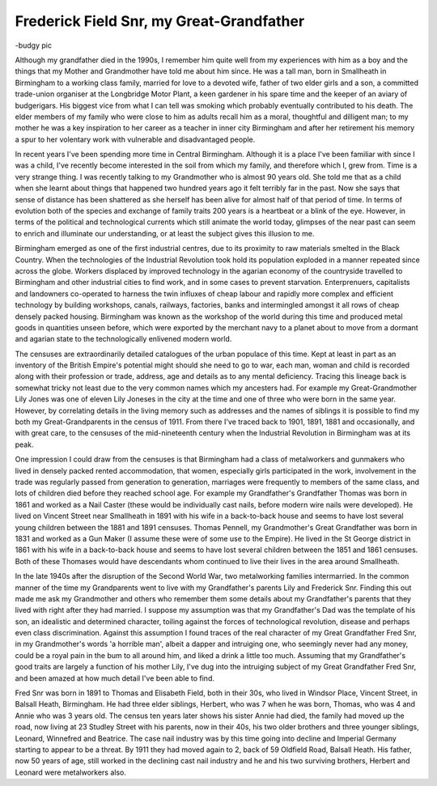 Frederick Field Snr, my Great-Grandfather
=========================================

-budgy pic

Although my grandfather died in the 1990s, I remember him quite well from my experiences with him as a boy and the things that my Mother and Grandmother have told me about him since. He was a tall man, born in Smallheath in Birmingham to a working class family, married for love to a devoted wife, father of two elder girls and a son, a committed trade-union organiser at the Longbridge Motor Plant, a keen gardener in his spare time and the keeper of an aviary of budgerigars. His biggest vice from what I can tell was smoking which probably eventually contributed to his death. The elder members of my family who were close to him as adults recall him as a moral, thoughtful and dilligent man; to my mother he was a key inspiration to her career as a teacher in inner city Birmingham and after her retirement his memory a spur to her volentary work with vulnerable and disadvantaged people.

In recent years I've been spending more time in Central Birmingham. Although it is a place I've been familiar with since I was a child, I've recently become interested in the soil from which my family, and therefore which I, grew from. Time is a very strange thing. I was recently talking to my Grandmother who is almost 90 years old. She told me that as a child when she learnt about things that happened two hundred years ago it felt terribly far in the past. Now she says that sense of distance has been shattered as she herself has been alive for almost half of that period of time. In terms of evolution both of the species and exchange of family traits 200 years is a heartbeat or a blink of the eye. However, in terms of the political and technological currents which still animate the world today, glimpses of the near past can seem to enrich and illuminate our understanding, or at least the subject gives this illusion to me.

Birmingham emerged as one of the first industrial centres, due to its proximity to raw materials smelted in the Black Country. When the technologies of the Industrial Revolution took hold its population exploded in a manner repeated since across the globe. Workers displaced by improved technology in the agarian economy of the countryside travelled to Birmingham and other industrial cities to find work, and in some cases to prevent starvation. Enterprenuers, capitalists and landowners co-operated to harness the twin influxes of cheap labour and rapidly more complex and efficient technology by building workshops, canals, railways, factories, banks and intermingled amongst it all rows of cheap densely packed housing. Birmingham was known as the workshop of the world during this time and produced metal goods in quantities unseen before, which were exported by the merchant navy to a planet about to move from a dormant and agarian state to the technologically enlivened modern world.

The censuses are extraordinarily detailed catalogues of the urban populace of this time. Kept at least in part as an inventory of the British Empire's potential might should she need to go to war, each man, woman and child is recorded along with their profession or trade, address, age and details as to any mental deficiency. Tracing this lineage back is somewhat tricky not least due to the very common names which my ancesters had. For example my Great-Grandmother Lily Jones was one of eleven Lily Joneses in the city at the time and one of three who were born in the same year. However, by correlating details in the living memory such as addresses and the names of siblings it is possible to find my both my Great-Grandparents in the census of 1911. From there I've traced back to 1901, 1891, 1881 and occasionally, and with great care, to the censuses of the mid-nineteenth century when the Industrial Revolution in Birmingham was at its peak.

One impression I could draw from the censuses is that Birmingham had a class of metalworkers and gunmakers who lived in densely packed rented accommodation, that women, especially girls participated in the work, involvement in the trade was regularly passed from generation to generation, marriages were frequently to members of the same class, and lots of children died before they reached school age. For example my Grandfather's Grandfather Thomas was born in 1861 and worked as a Nail Caster (these would be individually cast nails, before modern wire nails were developed). He lived on Vincent Street near Smallheath in 1891 with his wife in a back-to-back house and seems to have lost several young children between the 1881 and 1891 censuses. Thomas Pennell, my Grandmother's Great Grandfather was born in 1831 and worked as a Gun Maker (I assume these were of some use to the Empire). He lived in the St George district in 1861 with his wife in a back-to-back house and seems to have lost several children between the 1851 and 1861 censuses. Both of these Thomases would have descendants whom continued to live their lives in the area around Smallheath.

In the late 1940s after the disruption of the Second World War, two metalworking families intermarried. In the common manner of the time my Grandparents went to live with my Grandfather's parents Lily and Frederick Snr. Finding this out made me ask my Grandmother and others who remember them some details about my Grandfather's parents that they lived with right after they had married. I suppose my assumption was that my Grandfather's Dad was the template of his son, an idealistic and determined character, toiling against the forces of technological revolution, disease and perhaps even class discrimination. Against this assumption I found traces of the real character of my Great Grandfather Fred Snr, in my Grandmother's words 'a horrible man', albeit a dapper and intruiging one, who seemingly never had any money, could be a royal pain in the bum to all around him, and liked a drink a little too much. Assuming that my Grandfather's good traits are largely a function of his mother Lily, I've dug into the intruiging subject of my Great Grandfather Fred Snr, and been amazed at how much detail I've been able to find.

Fred Snr was born in 1891 to Thomas and Elisabeth Field, both in their 30s, who lived in Windsor Place, Vincent Street, in Balsall Heath, Birmingham. He had three elder siblings, Herbert, who was 7 when he was born, Thomas, who was 4 and Annie who was 3 years old. The census ten years later shows his sister Annie had died, the family had moved up the road, now living at 23 Studley Street with his parents, now in their 40s, his two older brothers and three younger siblings, Leonard, Winnefred and Beatrice. The case nail industry was by this time going into decline and Imperial Germany starting to appear to be a threat. By 1911 they had moved again to 2, back of 59 Oldfield Road, Balsall Heath. His father, now 50 years of age, still worked in the declining cast nail industry and he and his two surviving brothers, Herbert and Leonard were metalworkers also.




.. author:: default
.. categories:: none
.. tags:: none
.. comments::
